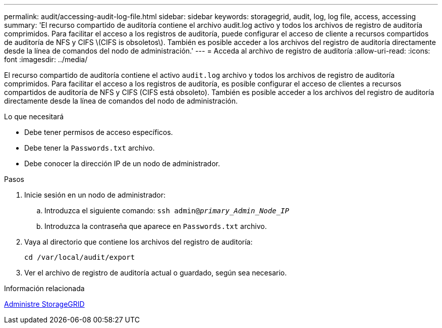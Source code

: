 ---
permalink: audit/accessing-audit-log-file.html 
sidebar: sidebar 
keywords: storagegrid, audit, log, log file, access, accessing 
summary: 'El recurso compartido de auditoría contiene el archivo audit.log activo y todos los archivos de registro de auditoría comprimidos. Para facilitar el acceso a los registros de auditoría, puede configurar el acceso de cliente a recursos compartidos de auditoría de NFS y CIFS \(CIFS is obsoletos\). También es posible acceder a los archivos del registro de auditoría directamente desde la línea de comandos del nodo de administración.' 
---
= Acceda al archivo de registro de auditoría
:allow-uri-read: 
:icons: font
:imagesdir: ../media/


[role="lead"]
El recurso compartido de auditoría contiene el activo `audit.log` archivo y todos los archivos de registro de auditoría comprimidos. Para facilitar el acceso a los registros de auditoría, es posible configurar el acceso de clientes a recursos compartidos de auditoría de NFS y CIFS (CIFS está obsoleto). También es posible acceder a los archivos del registro de auditoría directamente desde la línea de comandos del nodo de administración.

.Lo que necesitará
* Debe tener permisos de acceso específicos.
* Debe tener la `Passwords.txt` archivo.
* Debe conocer la dirección IP de un nodo de administrador.


.Pasos
. Inicie sesión en un nodo de administrador:
+
.. Introduzca el siguiente comando: `ssh admin@_primary_Admin_Node_IP_`
.. Introduzca la contraseña que aparece en `Passwords.txt` archivo.


. Vaya al directorio que contiene los archivos del registro de auditoría:
+
`cd /var/local/audit/export`

. Ver el archivo de registro de auditoría actual o guardado, según sea necesario.


.Información relacionada
xref:../admin/index.adoc[Administre StorageGRID]
